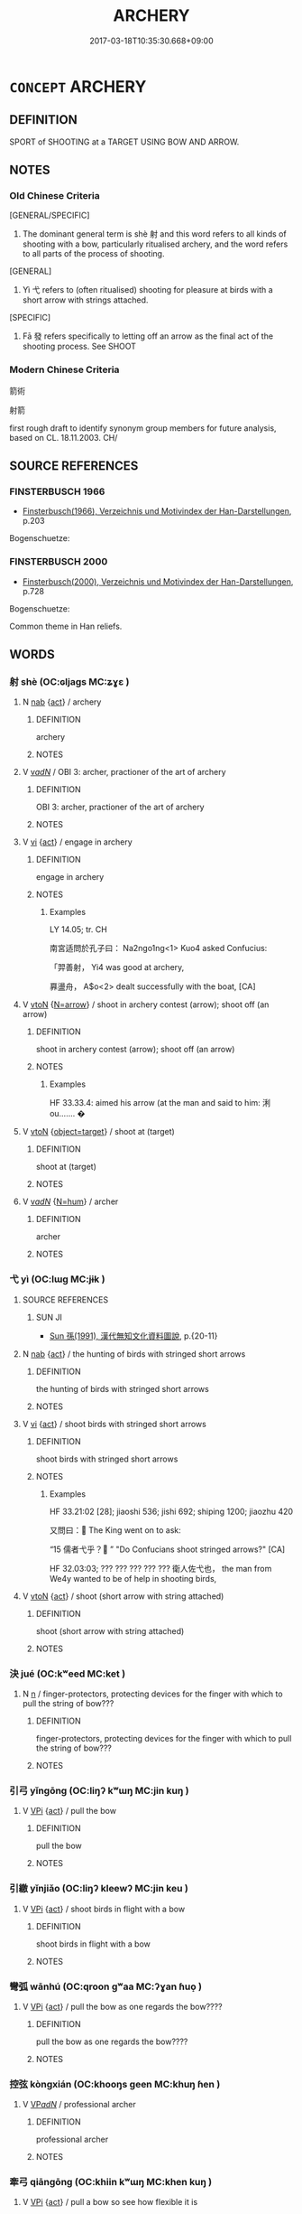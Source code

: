 # -*- mode: mandoku-tls-view -*-
#+TITLE: ARCHERY
#+DATE: 2017-03-18T10:35:30.668+09:00        
#+STARTUP: content
* =CONCEPT= ARCHERY
:PROPERTIES:
:CUSTOM_ID: uuid-7dc4196a-d4e9-48ab-9f3a-3cec77f2b637
:TR_ZH: 箭術
:END:
** DEFINITION

SPORT of SHOOTING at a TARGET USING BOW AND ARROW.

** NOTES

*** Old Chinese Criteria
[GENERAL/SPECIFIC]

1. The dominant general term is shè 射 and this word refers to all kinds of shooting with a bow, particularly ritualised archery, and the word refers to all parts of the process of shooting.

[GENERAL]

2. Yì 弋 refers to (often ritualised) shooting for pleasure at birds with a short arrow with strings attached.

[SPECIFIC]

3. Fā 發 refers specifically to letting off an arrow as the final act of the shooting process. See SHOOT

*** Modern Chinese Criteria
箭術

射箭

first rough draft to identify synonym group members for future analysis, based on CL. 18.11.2003. CH/

** SOURCE REFERENCES
*** FINSTERBUSCH 1966
 - [[cite:FINSTERBUSCH-1966][Finsterbusch(1966), Verzeichnis und Motivindex der Han-Darstellungen]], p.203


Bogenschuetze:

*** FINSTERBUSCH 2000
 - [[cite:FINSTERBUSCH-2000][Finsterbusch(2000), Verzeichnis und Motivindex der Han-Darstellungen]], p.728


Bogenschuetze:

Common theme in Han reliefs.

** WORDS
   :PROPERTIES:
   :VISIBILITY: children
   :END:
*** 射 shè (OC:ɢljaɡs MC:ʑɣɛ )
:PROPERTIES:
:CUSTOM_ID: uuid-f707e37b-3358-4f21-8852-4c4a4fb6297e
:Char+: 射(41,7/10) 
:GY_IDS+: uuid-d079f40d-bb61-4ea8-91ea-1d5ddc070a8c
:PY+: shè     
:OC+: ɢljaɡs     
:MC+: ʑɣɛ     
:END: 
**** N [[tls:syn-func::#uuid-76be1df4-3d73-4e5f-bbc2-729542645bc8][nab]] {[[tls:sem-feat::#uuid-f55cff2f-f0e3-4f08-a89c-5d08fcf3fe89][act]]} / archery
:PROPERTIES:
:CUSTOM_ID: uuid-5fec0850-8396-4a44-a6f7-473115de9b8c
:WARRING-STATES-CURRENCY: 5
:END:
****** DEFINITION

archery

****** NOTES

**** V [[tls:syn-func::#uuid-a7e8eabf-866e-42db-88f2-b8f753ab74be][v/adN/]] / OBI 3: archer, practioner of the art of archery
:PROPERTIES:
:CUSTOM_ID: uuid-6d4cada2-31c0-4f8f-b09a-b118330a4a04
:WARRING-STATES-CURRENCY: 4
:END:
****** DEFINITION

OBI 3: archer, practioner of the art of archery

****** NOTES

**** V [[tls:syn-func::#uuid-c20780b3-41f9-491b-bb61-a269c1c4b48f][vi]] {[[tls:sem-feat::#uuid-f55cff2f-f0e3-4f08-a89c-5d08fcf3fe89][act]]} / engage in archery
:PROPERTIES:
:CUSTOM_ID: uuid-0f6cac64-0789-4660-9afc-2225c2a2d39e
:WARRING-STATES-CURRENCY: 3
:END:
****** DEFINITION

engage in archery

****** NOTES

******* Examples
LY 14.05; tr. CH

 南宮适問於孔子曰： Na2ngo1ng<1> Kuo4 asked Confucius:

 「羿善射， Yi4 was good at archery,

 奡盪舟， A$o<2> dealt successfully with the boat, [CA]

**** V [[tls:syn-func::#uuid-fbfb2371-2537-4a99-a876-41b15ec2463c][vtoN]] {[[tls:sem-feat::#uuid-be188e99-11e2-407a-84a1-406d15c1741d][N=arrow]]} / shoot in archery contest (arrow); shoot off (an arrow)
:PROPERTIES:
:CUSTOM_ID: uuid-51ba70a2-b046-410e-89ac-cfee2ed2fa61
:WARRING-STATES-CURRENCY: 5
:END:
****** DEFINITION

shoot in archery contest (arrow); shoot off (an arrow)

****** NOTES

******* Examples
HF 33.33.4: aimed his arrow (at the man and said to him: 浰 ou....... �

**** V [[tls:syn-func::#uuid-fbfb2371-2537-4a99-a876-41b15ec2463c][vtoN]] {[[tls:sem-feat::#uuid-641cc87a-3250-4f32-8621-3511793ed094][object=target]]} / shoot at (target)
:PROPERTIES:
:CUSTOM_ID: uuid-41030b1e-e56a-4d2d-9c3c-408eb508f24a
:END:
****** DEFINITION

shoot at (target)

****** NOTES

**** V [[tls:syn-func::#uuid-a7e8eabf-866e-42db-88f2-b8f753ab74be][v/adN/]] {[[tls:sem-feat::#uuid-1ddeb9e4-67de-4466-b517-24cfd829f3de][N=hum]]} / archer
:PROPERTIES:
:CUSTOM_ID: uuid-b6901499-2109-4fc0-a926-7759e2886454
:END:
****** DEFINITION

archer

****** NOTES

*** 弋 yì (OC:lɯɡ MC:jɨk )
:PROPERTIES:
:CUSTOM_ID: uuid-d8624569-71e1-4ad3-81c5-3ff758192895
:Char+: 弋(56,0/3) 
:GY_IDS+: uuid-0201915e-97df-49c1-9903-9dcfbef59832
:PY+: yì     
:OC+: lɯɡ     
:MC+: jɨk     
:END: 
**** SOURCE REFERENCES
***** SUN JI
 - [[cite:SUN-JI][Sun  孫(1991), 漢代無知文化資料圖說]], p.{20-11}

**** N [[tls:syn-func::#uuid-76be1df4-3d73-4e5f-bbc2-729542645bc8][nab]] {[[tls:sem-feat::#uuid-f55cff2f-f0e3-4f08-a89c-5d08fcf3fe89][act]]} / the hunting of birds with stringed short arrows
:PROPERTIES:
:CUSTOM_ID: uuid-c7c841c3-3c57-4645-bafc-81bc07e2f1c9
:WARRING-STATES-CURRENCY: 3
:END:
****** DEFINITION

the hunting of birds with stringed short arrows

****** NOTES

**** V [[tls:syn-func::#uuid-c20780b3-41f9-491b-bb61-a269c1c4b48f][vi]] {[[tls:sem-feat::#uuid-f55cff2f-f0e3-4f08-a89c-5d08fcf3fe89][act]]} / shoot birds with stringed short arrows
:PROPERTIES:
:CUSTOM_ID: uuid-3749a33e-e834-43ab-9a5b-3456f96d8bac
:WARRING-STATES-CURRENCY: 3
:END:
****** DEFINITION

shoot birds with stringed short arrows

****** NOTES

******* Examples
HF 33.21:02 [28]; jiaoshi 536; jishi 692; shiping 1200; jiaozhu 420

 又問曰： The King went on to ask:

“15 儒者弋乎？ ” "Do Confucians shoot stringed arrows?" [CA]

HF 32.03:03; ??? ??? ??? ??? ??? 衛人佐弋也， the man from We4y wanted to be of help in shooting birds,

**** V [[tls:syn-func::#uuid-fbfb2371-2537-4a99-a876-41b15ec2463c][vtoN]] {[[tls:sem-feat::#uuid-f55cff2f-f0e3-4f08-a89c-5d08fcf3fe89][act]]} / shoot (short arrow with string attached)
:PROPERTIES:
:CUSTOM_ID: uuid-1667c51a-1b3f-4074-a148-9d23c7b982ff
:WARRING-STATES-CURRENCY: 3
:END:
****** DEFINITION

shoot (short arrow with string attached)

****** NOTES

*** 決 jué (OC:kʷeed MC:ket )
:PROPERTIES:
:CUSTOM_ID: uuid-66d9e3a4-c3f0-4d23-9636-6ccb2e6fcce8
:Char+: 決(85,4/7) 
:GY_IDS+: uuid-331f456a-f12b-4774-b87f-81762c7294d1
:PY+: jué     
:OC+: kʷeed     
:MC+: ket     
:END: 
**** N [[tls:syn-func::#uuid-8717712d-14a4-4ae2-be7a-6e18e61d929b][n]] / finger-protectors, protecting devices for the finger with which to pull the string of bow???
:PROPERTIES:
:CUSTOM_ID: uuid-e9f848b9-1f90-428d-addf-b989c04c8fcd
:WARRING-STATES-CURRENCY: 1
:END:
****** DEFINITION

finger-protectors, protecting devices for the finger with which to pull the string of bow???

****** NOTES

*** 引弓 yǐngōng (OC:liŋʔ kʷɯŋ MC:jin kuŋ )
:PROPERTIES:
:CUSTOM_ID: uuid-ee2d467d-2d16-4b67-8dc4-3d43f02ebe1d
:Char+: 引(57,1/4) 弓(57,0/3) 
:GY_IDS+: uuid-b20a26b1-8eef-484a-9af4-448ce9d781c4 uuid-6935c996-34d7-4860-bfdf-e873f1793426
:PY+: yǐn gōng    
:OC+: liŋʔ kʷɯŋ    
:MC+: jin kuŋ    
:END: 
**** V [[tls:syn-func::#uuid-091af450-64e0-4b82-98a2-84d0444b6d19][VPi]] {[[tls:sem-feat::#uuid-f55cff2f-f0e3-4f08-a89c-5d08fcf3fe89][act]]} / pull the bow
:PROPERTIES:
:CUSTOM_ID: uuid-7b94a1b0-2134-4318-952c-137b3bb6bd16
:END:
****** DEFINITION

pull the bow

****** NOTES

*** 引繳 yǐnjiǎo (OC:liŋʔ kleewʔ MC:jin keu )
:PROPERTIES:
:CUSTOM_ID: uuid-0b24067c-058e-4b94-9851-42209845bfbb
:Char+: 引(57,1/4) 繳(120,13/19) 
:GY_IDS+: uuid-b20a26b1-8eef-484a-9af4-448ce9d781c4 uuid-a5373549-d251-401f-9ad0-6e880f4f7b49
:PY+: yǐn jiǎo    
:OC+: liŋʔ kleewʔ    
:MC+: jin keu    
:END: 
**** V [[tls:syn-func::#uuid-091af450-64e0-4b82-98a2-84d0444b6d19][VPi]] {[[tls:sem-feat::#uuid-f55cff2f-f0e3-4f08-a89c-5d08fcf3fe89][act]]} / shoot birds in flight with a bow
:PROPERTIES:
:CUSTOM_ID: uuid-a6c8ad43-b6e3-49ab-9962-4d7302393864
:END:
****** DEFINITION

shoot birds in flight with a bow

****** NOTES

*** 彎弧 wānhú (OC:qroon ɡʷaa MC:ʔɣan ɦuo̝ )
:PROPERTIES:
:CUSTOM_ID: uuid-dea668a3-e21b-49db-a297-c7761c83a5fc
:Char+: 彎(57,19/22) 弧(57,5/8) 
:GY_IDS+: uuid-7ae347de-4703-49c8-9a7a-cef5c3d57c30 uuid-17fda94a-d684-4fec-b027-fafe08a63c9f
:PY+: wān hú    
:OC+: qroon ɡʷaa    
:MC+: ʔɣan ɦuo̝    
:END: 
**** V [[tls:syn-func::#uuid-091af450-64e0-4b82-98a2-84d0444b6d19][VPi]] {[[tls:sem-feat::#uuid-f55cff2f-f0e3-4f08-a89c-5d08fcf3fe89][act]]} / pull the bow as one regards the bow????
:PROPERTIES:
:CUSTOM_ID: uuid-9b296b65-edf3-4bfc-82a1-6eb85543d5b3
:END:
****** DEFINITION

pull the bow as one regards the bow????

****** NOTES

*** 控弦 kòngxián (OC:khooŋs ɡeen MC:khuŋ ɦen )
:PROPERTIES:
:CUSTOM_ID: uuid-f724ec1d-ae47-44ec-aa34-ef8bea250f01
:Char+: 控(64,8/11) 弦(57,5/8) 
:GY_IDS+: uuid-08031064-befd-47e0-a06f-3530dffcae30 uuid-ea6bbf8b-8d9e-4777-9bbb-d46f49e54b5d
:PY+: kòng xián    
:OC+: khooŋs ɡeen    
:MC+: khuŋ ɦen    
:END: 
**** V [[tls:syn-func::#uuid-e0ab80e9-d505-441c-b27b-572c28475060][VP/adN/]] / professional archer
:PROPERTIES:
:CUSTOM_ID: uuid-c71a7401-01ed-4fdd-ae59-341f81622845
:WARRING-STATES-CURRENCY: 3
:END:
****** DEFINITION

professional archer

****** NOTES

*** 牽弓 qiāngōng (OC:khiin kʷɯŋ MC:khen kuŋ )
:PROPERTIES:
:CUSTOM_ID: uuid-40f7d556-412b-46e4-87a9-ce18cfe81ab3
:Char+: 牽(93,7/11) 弓(57,0/3) 
:GY_IDS+: uuid-210a4fcc-818f-42d5-a163-627a804b71d2 uuid-6935c996-34d7-4860-bfdf-e873f1793426
:PY+: qiān gōng    
:OC+: khiin kʷɯŋ    
:MC+: khen kuŋ    
:END: 
**** V [[tls:syn-func::#uuid-091af450-64e0-4b82-98a2-84d0444b6d19][VPi]] {[[tls:sem-feat::#uuid-f55cff2f-f0e3-4f08-a89c-5d08fcf3fe89][act]]} / pull a bow so see how flexible it is
:PROPERTIES:
:CUSTOM_ID: uuid-ec970df1-f803-45d2-aa44-45250f972e72
:END:
****** DEFINITION

pull a bow so see how flexible it is

****** NOTES

** BIBLIOGRAPHY
bibliography:../core/tlsbib.bib

